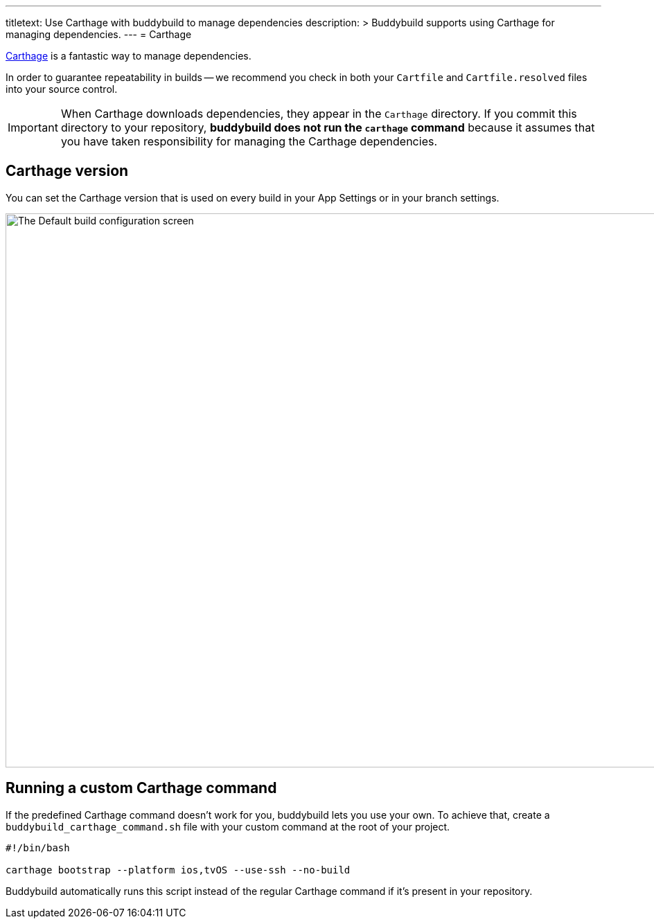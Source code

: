 ---
titletext: Use Carthage with buddybuild to manage dependencies
description: >
  Buddybuild supports using Carthage for managing dependencies.
---
= Carthage

link:https://github.com/Carthage/Carthage[Carthage] is a fantastic way
to manage dependencies.

In order to guarantee repeatability in builds -- we recommend you check
in both your `Cartfile` and `Cartfile.resolved` files into your source
control.

[IMPORTANT]
===========
When Carthage downloads dependencies, they appear in the `Carthage`
directory. If you commit this directory to your repository, **buddybuild
does not run the `carthage` command** because it assumes that you have
taken responsibility for managing the Carthage dependencies.
===========


== Carthage version

You can set the Carthage version that is used on every build in your App
Settings or in your branch settings.

image:img/Carthage-1.png["The Default build configuration screen", 1500,
800]


== Running a custom Carthage command

If the predefined Carthage command doesn't work for you, buddybuild lets
you use your own. To achieve that, create a
`buddybuild_carthage_command.sh` file with your custom command at the
root of your project.

[source,bash]
----
#!/bin/bash

carthage bootstrap --platform ios,tvOS --use-ssh --no-build
----

Buddybuild automatically runs this script instead of the regular
Carthage command if it's present in your repository.
